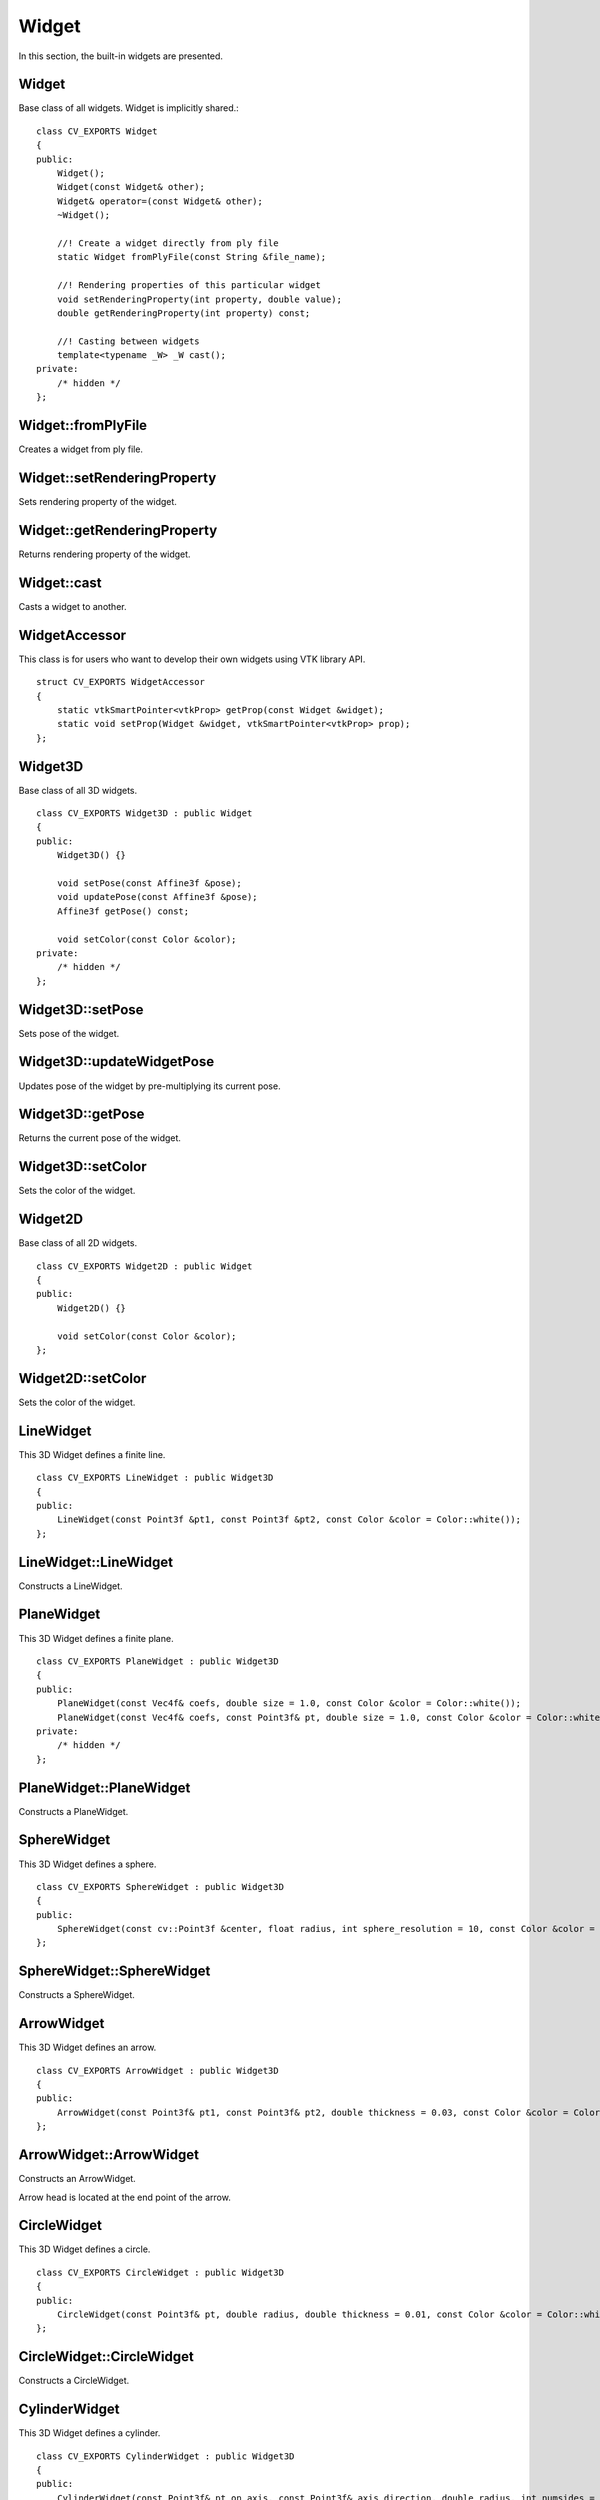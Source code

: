Widget
======
    
.. highlight:: cpp

In this section, the built-in widgets are presented. 

Widget
------
.. ocv:class:: Widget

Base class of all widgets. Widget is implicitly shared.::

    class CV_EXPORTS Widget
    {
    public:
        Widget();
        Widget(const Widget& other);
        Widget& operator=(const Widget& other);
        ~Widget();
        
        //! Create a widget directly from ply file
        static Widget fromPlyFile(const String &file_name);
        
        //! Rendering properties of this particular widget
        void setRenderingProperty(int property, double value);
        double getRenderingProperty(int property) const;

        //! Casting between widgets
        template<typename _W> _W cast();
    private:
        /* hidden */
    };

Widget::fromPlyFile
-------------------
Creates a widget from ply file.

.. ocv:function:: static Widget fromPlyFile(const String &file_name)

    :param file_name: Ply file name.
    
Widget::setRenderingProperty
----------------------------
Sets rendering property of the widget.

.. ocv:function:: void setRenderingProperty(int property, double value)

    :param property: Property that will be modified.
    :param value: The new value of the property.
    
Widget::getRenderingProperty
----------------------------
Returns rendering property of the widget.

.. ocv:function:: double getRenderingProperty(int property) const

    :param property: Property.
    
Widget::cast
------------
Casts a widget to another.

.. ocv:function:: template<typename _W> _W cast()

WidgetAccessor
--------------
.. ocv:class:: WidgetAccessor

This class is for users who want to develop their own widgets using VTK library API. ::

    struct CV_EXPORTS WidgetAccessor
    {
        static vtkSmartPointer<vtkProp> getProp(const Widget &widget);
        static void setProp(Widget &widget, vtkSmartPointer<vtkProp> prop);
    };
    
Widget3D
--------
.. ocv:class:: Widget3D

Base class of all 3D widgets. ::

    class CV_EXPORTS Widget3D : public Widget
    {
    public:
        Widget3D() {}

        void setPose(const Affine3f &pose);
        void updatePose(const Affine3f &pose);
        Affine3f getPose() const;

        void setColor(const Color &color);
    private:
        /* hidden */
    };

Widget3D::setPose
-----------------
Sets pose of the widget.

.. ocv:function:: void setPose(const Affine3f &pose)

    :param pose: The new pose of the widget.
    
Widget3D::updateWidgetPose
--------------------------
Updates pose of the widget by pre-multiplying its current pose.

.. ocv:function:: void updateWidgetPose(const Affine3f &pose)

    :param pose: The pose that the current pose of the widget will be pre-multiplied by.

Widget3D::getPose
-----------------
Returns the current pose of the widget.

.. ocv:function:: Affine3f getWidgetPose() const

Widget3D::setColor
------------------
Sets the color of the widget.

.. ocv:function:: void setColor(const Color &color)

    :param color: Color
    
Widget2D
--------
.. ocv:class:: Widget2D

Base class of all 2D widgets. ::

    class CV_EXPORTS Widget2D : public Widget
    {
    public:
        Widget2D() {}

        void setColor(const Color &color);
    };
    
Widget2D::setColor
------------------
Sets the color of the widget.

.. ocv:function:: void setColor(const Color &color)

    :param color: Color

LineWidget
----------
.. ocv:class:: LineWidget

This 3D Widget defines a finite line. ::

    class CV_EXPORTS LineWidget : public Widget3D
    {
    public:
        LineWidget(const Point3f &pt1, const Point3f &pt2, const Color &color = Color::white());
    };
    
LineWidget::LineWidget
----------------------
Constructs a LineWidget.

.. ocv:function:: LineWidget(const Point3f &pt1, const Point3f &pt2, const Color &color = Color::white())

    :param pt1: Start point of the line.
    :param pt2: End point of the line.
    :param color: Color of the line.
    
PlaneWidget
-----------
.. ocv:class:: PlaneWidget

This 3D Widget defines a finite plane. ::

    class CV_EXPORTS PlaneWidget : public Widget3D
    {
    public:
        PlaneWidget(const Vec4f& coefs, double size = 1.0, const Color &color = Color::white());
        PlaneWidget(const Vec4f& coefs, const Point3f& pt, double size = 1.0, const Color &color = Color::white());
    private:
        /* hidden */
    };
    
PlaneWidget::PlaneWidget
------------------------
Constructs a PlaneWidget.

.. ocv:function:: PlaneWidget(const Vec4f& coefs, double size = 1.0, const Color &color = Color::white())
    
    :param coefs: Plane coefficients as in (A,B,C,D) where Ax + By + Cz + D = 0.
    :param size: Size of the plane.
    :param color: Color of the plane.

.. ocv:function:: PlaneWidget(const Vec4f& coefs, const Point3f& pt, double size = 1.0, const Color &color = Color::white())

    :param coefs: Plane coefficients as in (A,B,C,D) where Ax + By + Cz + D = 0.
    :param pt: Position of the plane.
    :param color: Color of the plane.
    
SphereWidget
------------
.. ocv:class:: SphereWidget

This 3D Widget defines a sphere. ::

    class CV_EXPORTS SphereWidget : public Widget3D
    {
    public:
        SphereWidget(const cv::Point3f &center, float radius, int sphere_resolution = 10, const Color &color = Color::white())
    };

SphereWidget::SphereWidget
--------------------------
Constructs a SphereWidget.

.. ocv:function:: SphereWidget(const cv::Point3f &center, float radius, int sphere_resolution = 10, const Color &color = Color::white())

    :param center: Center of the sphere.
    :param radius: Radius of the sphere.
    :param sphere_resolution: Resolution of the sphere.
    :param color: Color of the sphere.

ArrowWidget
-----------
.. ocv:class:: ArrowWidget

This 3D Widget defines an arrow. ::

    class CV_EXPORTS ArrowWidget : public Widget3D
    {
    public:
        ArrowWidget(const Point3f& pt1, const Point3f& pt2, double thickness = 0.03, const Color &color = Color::white());
    };
    
ArrowWidget::ArrowWidget
------------------------
Constructs an ArrowWidget.

.. ocv:function:: ArrowWidget(const Point3f& pt1, const Point3f& pt2, double thickness = 0.03, const Color &color = Color::white())

    :param pt1: Start point of the arrow.
    :param pt2: End point of the arrow.
    :param thickness: Thickness of the arrow. Thickness of arrow head is also adjusted accordingly.
    :param color: Color of the arrow.
    
Arrow head is located at the end point of the arrow.
    
CircleWidget
------------
.. ocv:class:: CircleWidget

This 3D Widget defines a circle. ::

    class CV_EXPORTS CircleWidget : public Widget3D
    {
    public:
        CircleWidget(const Point3f& pt, double radius, double thickness = 0.01, const Color &color = Color::white());
    };
    
CircleWidget::CircleWidget
--------------------------
Constructs a CircleWidget.

.. ocv:function:: CircleWidget(const Point3f& pt, double radius, double thickness = 0.01, const Color &color = Color::white())

    :param pt: Center of the circle.
    :param radius: Radius of the circle.
    :param thickness: Thickness of the circle.
    :param color: Color of the circle.
    
CylinderWidget
--------------
.. ocv:class:: CylinderWidget

This 3D Widget defines a cylinder. ::

    class CV_EXPORTS CylinderWidget : public Widget3D
    {
    public:
        CylinderWidget(const Point3f& pt_on_axis, const Point3f& axis_direction, double radius, int numsides = 30, const Color &color = Color::white());
    };

CylinderWidget::CylinderWidget
------------------------------
Constructs a CylinderWidget.

.. ocv:function:: CylinderWidget(const Point3f& pt_on_axis, const Point3f& axis_direction, double radius, int numsides = 30, const Color &color = Color::white())

    :param pt_on_axis: A point on the axis of the cylinder.
    :param axis_direction: Direction of the axis of the cylinder.
    :param radius: Radius of the cylinder.
    :param numsides: Resolution of the cylinder.
    :param color: Color of the cylinder.
    
CubeWidget
----------
.. ocv:class:: CubeWidget

This 3D Widget defines a cube. ::

    class CV_EXPORTS CubeWidget : public Widget3D
    {
    public:
        CubeWidget(const Point3f& pt_min, const Point3f& pt_max, bool wire_frame = true, const Color &color = Color::white());
    };
    
CubeWidget::CubeWidget
----------------------
Constructs a CudeWidget.

.. ocv:function:: CubeWidget(const Point3f& pt_min, const Point3f& pt_max, bool wire_frame = true, const Color &color = Color::white())

    :param pt_min: Specifies minimum point of the bounding box.
    :param pt_max: Specifies maximum point of the bounding box.
    :param wire_frame: If true, cube is represented as wireframe.
    :param color: Color of the cube.
    
CoordinateSystemWidget
----------------------
.. ocv:class:: CoordinateSystemWidget

This 3D Widget represents a coordinate system. ::

    class CV_EXPORTS CoordinateSystemWidget : public Widget3D
    {
    public:
        CoordinateSystemWidget(double scale = 1.0);
    };
    
CoordinateSystemWidget::CoordinateSystemWidget
----------------------------------------------
Constructs a CoordinateSystemWidget.

.. ocv:function:: CoordinateSystemWidget(double scale = 1.0)

    :param scale: Determines the size of the axes.
    
PolyLineWidget
--------------
.. ocv:class:: PolyLineWidget

This 3D Widget defines a poly line. ::

    class CV_EXPORTS PolyLineWidget : public Widget3D
    {
    public:
        PolyLineWidget(InputArray points, const Color &color = Color::white());

    private:
        /* hidden */
    };

PolyLineWidget::PolyLineWidget
------------------------------
Constructs a PolyLineWidget.

.. ocv:function:: PolyLineWidget(InputArray points, const Color &color = Color::white())
    
    :param points: Point set.
    :param color: Color of the poly line.
    
GridWidget
----------
.. ocv:class:: GridWidget

This 3D Widget defines a grid. ::

    class CV_EXPORTS GridWidget : public Widget3D
    {
    public:
        //! Creates grid at the origin
        GridWidget(const Vec2i &dimensions, const Vec2d &spacing, const Color &color = Color::white());
        //! Creates grid based on the plane equation
        GridWidget(const Vec4f &coeffs, const Vec2i &dimensions, const Vec2d &spacing, const Color &color = Color::white());
    private:
        /* hidden */
    };
    
GridWidget::GridWidget
----------------------
Constructs a GridWidget.

.. ocv:function:: GridWidget(const Vec2i &dimensions, const Vec2d &spacing, const Color &color = Color::white())

    :param dimensions: Number of columns and rows, respectively.
    :param spacing: Size of each column and row, respectively.
    :param color: Color of the grid.
    
.. ocv:function:  GridWidget(const Vec4f &coeffs, const Vec2i &dimensions, const Vec2d &spacing, const Color &color = Color::white())
    
    :param coeffs: Plane coefficients as in (A,B,C,D) where Ax + By + Cz + D = 0.
    :param dimensions: Number of columns and rows, respectively.
    :param spacing: Size of each column and row, respectively.
    :param color: Color of the grid.
    
Text3DWidget
------------
.. ocv:class:: Text3DWidget

This 3D Widget represents 3D text. The text always faces the camera. ::

    class CV_EXPORTS Text3DWidget : public Widget3D
    {
    public:
        Text3DWidget(const String &text, const Point3f &position, double text_scale = 1.0, const Color &color = Color::white());

        void setText(const String &text);
        String getText() const;
    };
    
Text3DWidget::Text3DWidget
--------------------------
Constructs a Text3DWidget.

.. ocv:function:: Text3DWidget(const String &text, const Point3f &position, double text_scale = 1.0, const Color &color = Color::white())

    :param text: Text content of the widget.
    :param position: Position of the text.
    :param text_scale: Size of the text.
    :param color: Color of the text.
    
Text3DWidget::setText
---------------------
Sets the text content of the widget.

.. ocv:function:: void setText(const String &text)

    :param text: Text content of the widget.

Text3DWidget::getText
---------------------
Returns the current text content of the widget.

.. ocv:function:: String getText() const

TextWidget
----------
.. ocv:class:: TextWidget

This 2D Widget represents text overlay. ::

    class CV_EXPORTS TextWidget : public Widget2D
    {
    public:
        TextWidget(const String &text, const Point2i &pos, int font_size = 10, const Color &color = Color::white());

        void setText(const String &text);
        String getText() const;
    };
    
TextWidget::TextWidget
----------------------
Constructs a TextWidget.

.. ocv:function:: TextWidget(const String &text, const Point2i &pos, int font_size = 10, const Color &color = Color::white())

    :param text: Text content of the widget.
    :param pos: Position of the text.
    :param font_size: Font size.
    :param color: Color of the text.
    
TextWidget::setText
---------------------
Sets the text content of the widget.

.. ocv:function:: void setText(const String &text)

    :param text: Text content of the widget.

TextWidget::getText
---------------------
Returns the current text content of the widget.

.. ocv:function:: String getText() const

ImageOverlayWidget
------------------
.. ocv:class:: ImageOverlayWidget

This 2D Widget represents an image overlay. ::

    class CV_EXPORTS ImageOverlayWidget : public Widget2D
    {
    public:
        ImageOverlayWidget(const Mat &image, const Rect &rect);
        
        void setImage(const Mat &image);
    };
    
ImageOverlayWidget::ImageOverlayWidget
--------------------------------------
Constructs a ImageOverlayWidget.

.. ocv:function:: ImageOverlayWidget(const Mat &image, const Rect &rect)

    :param image: BGR or Gray-Scale image.
    :param rect: Image is scaled and positioned based on rect.
    
ImageOverlayWidget::setImage
----------------------------
Sets the image content of the widget.

.. ocv:function:: void setImage(const Mat &image)

    :param image: BGR or Gray-Scale image.
    
Image3DWidget
-------------
.. ocv:class:: Image3DWidget

This 3D Widget represents 3D image. ::

    class CV_EXPORTS Image3DWidget : public Widget3D
    {
    public:
        //! Creates 3D image at the origin
        Image3DWidget(const Mat &image, const Size &size);
        //! Creates 3D image at a given position, pointing in the direction of the normal, and having the up_vector orientation
        Image3DWidget(const Vec3f &position, const Vec3f &normal, const Vec3f &up_vector, const Mat &image, const Size &size);
        
        void setImage(const Mat &image);
    };

Image3DWidget::Image3DWidget
----------------------------
Constructs a Image3DWidget.

.. ocv:function:: Image3DWidget(const Mat &image, const Size &size)
    
    :param image: BGR or Gray-Scale image.
    :param size: Size of the image.
    
.. ocv:function:: Image3DWidget(const Vec3f &position, const Vec3f &normal, const Vec3f &up_vector, const Mat &image, const Size &size)

    :param position: Position of the image.
    :param normal: Normal of the plane that represents the image.
    :param up_vector: Determines orientation of the image.
    :param image: BGR or Gray-Scale image.
    :param size: Size of the image.
    
Image3DWidget::setImage
-----------------------
Sets the image content of the widget.

.. ocv:function:: void setImage(const Mat &image)

    :param image: BGR or Gray-Scale image.
    
CameraPositionWidget
--------------------
.. ocv:class:: CameraPositionWidget

This 3D Widget represents camera position. ::

    class CV_EXPORTS CameraPositionWidget : public Widget3D
    {
    public:
        //! Creates camera coordinate frame (axes) at the origin
        CameraPositionWidget(double scale = 1.0);
        //! Creates frustum based on the intrinsic marix K at the origin
        CameraPositionWidget(const Matx33f &K, double scale = 1.0, const Color &color = Color::white());
        //! Creates frustum based on the field of view at the origin
        CameraPositionWidget(const Vec2f &fov, double scale = 1.0, const Color &color = Color::white());
        //! Creates frustum and display given image at the far plane
        CameraPositionWidget(const Matx33f &K, const Mat &img, double scale = 1.0, const Color &color = Color::white());
    };
    
CameraPositionWidget::CameraPositionWidget
------------------------------------------
Constructs a CameraPositionWidget.

.. ocv:function:: CameraPositionWidget(double scale = 1.0)

    Creates camera coordinate frame at the origin.
    
.. ocv:function:: CameraPositionWidget(const Matx33f &K, double scale = 1.0, const Color &color = Color::white())

    :param K: Intrinsic matrix of the camera.
    :param scale: Scale of the frustum.
    :param color: Color of the frustum.
    
    Creates viewing frustum of the camera based on its intrinsic matrix K.
    
.. ocv:function:: CameraPositionWidget(const Vec2f &fov, double scale = 1.0, const Color &color = Color::white())

    :param fov: Field of view of the camera (horizontal, vertical).
    :param scale: Scale of the frustum.
    :param color: Color of the frustum.
    
    Creates viewing frustum of the camera based on its field of view fov.

.. ocv:function:: CameraPositionWidget(const Matx33f &K, const Mat &img, double scale = 1.0, const Color &color = Color::white())

    :param K: Intrinsic matrix of the camera.
    :param img: BGR or Gray-Scale image that is going to be displayed at the far plane of the frustum.
    :param scale: Scale of the frustum and image.
    :param color: Color of the frustum.
    
    Creates viewing frustum of the camera based on its intrinsic matrix K, and displays image on the far end plane.
    
TrajectoryWidget
----------------
.. ocv:class:: TrajectoryWidget

This 3D Widget represents a trajectory. ::

    class CV_EXPORTS TrajectoryWidget : public Widget3D
    {
    public:
        enum {DISPLAY_FRAMES = 1, DISPLAY_PATH = 2};
        
        //! Displays trajectory of the given path either by coordinate frames or polyline
        TrajectoryWidget(const std::vector<Affine3f> &path, int display_mode = TrajectoryWidget::DISPLAY_PATH, const Color &color = Color::white(), double scale = 1.0);
        //! Displays trajectory of the given path by frustums
        TrajectoryWidget(const std::vector<Affine3f> &path, const Matx33f &K, double scale = 1.0, const Color &color = Color::white());
        //! Displays trajectory of the given path by frustums
        TrajectoryWidget(const std::vector<Affine3f> &path, const Vec2f &fov, double scale = 1.0, const Color &color = Color::white());
        
    private:
        /* hidden */
    };
    
TrajectoryWidget::TrajectoryWidget
----------------------------------
Constructs a TrajectoryWidget.

.. ocv:function:: TrajectoryWidget(const std::vector<Affine3f> &path, int display_mode = TrajectoryWidget::DISPLAY_PATH, const Color &color = Color::white(), double scale = 1.0)

    :param path: List of poses on a trajectory.
    :param display_mode: Display mode. This can be DISPLAY_PATH, DISPLAY_FRAMES, DISPLAY_PATH & DISPLAY_FRAMES.
    :param color: Color of the polyline that represents path. Frames are not affected.
    :param scale: Scale of the frames. Polyline is not affected.
    
    Displays trajectory of the given path as follows:
    
    * DISPLAY_PATH : Displays a poly line that represents the path.
    * DISPLAY_FRAMES : Displays coordinate frames at each pose.
    * DISPLAY_PATH & DISPLAY_FRAMES : Displays both poly line and coordinate frames.
    
.. ocv:function:: TrajectoryWidget(const std::vector<Affine3f> &path, const Matx33f &K, double scale = 1.0, const Color &color = Color::white())

    :param path: List of poses on a trajectory.
    :param K: Intrinsic matrix of the camera.
    :param scale: Scale of the frustums.
    :param color: Color of the frustums.
    
    Displays frustums at each pose of the trajectory.
    
.. ocv:function:: TrajectoryWidget(const std::vector<Affine3f> &path, const Vec2f &fov, double scale = 1.0, const Color &color = Color::white())

    :param path: List of poses on a trajectory.
    :param fov: Field of view of the camera (horizontal, vertical).
    :param scale: Scale of the frustums.
    :param color: Color of the frustums.
    
    Displays frustums at each pose of the trajectory.

SpheresTrajectoryWidget
-----------------------
.. ocv:class:: SpheresTrajectoryWidget

This 3D Widget represents a trajectory using spheres and lines, where spheres represent the positions of the camera, and lines
represent the direction from previous position to the current. ::

    class CV_EXPORTS SpheresTrajectoryWidget : public Widget3D
    {
    public:
        SpheresTrajectoryWidget(const std::vector<Affine3f> &path, float line_length = 0.05f, 
                    double init_sphere_radius = 0.021, sphere_radius = 0.007, 
                    Color &line_color = Color::white(), const Color &sphere_color = Color::white());
    };
    
SpheresTrajectoryWidget::SpheresTrajectoryWidget
------------------------------------------------
Constructs a SpheresTrajectoryWidget.

.. ocv:function:: SpheresTrajectoryWidget(const std::vector<Affine3f> &path, float line_length = 0.05f, double init_sphere_radius = 0.021, double sphere_radius = 0.007, const Color &line_color = Color::white(), const Color &sphere_color = Color::white())
    
    :param path: List of poses on a trajectory.
    :param line_length: Length of the lines.
    :param init_sphere_radius: Radius of the first sphere which represents the initial position of the camera.
    :param sphere_radius: Radius of the rest of the spheres.
    :param line_color: Color of the lines.
    :param sphere_color: Color of the spheres.
    
CloudWidget
-----------
.. ocv:class:: CloudWidget

This 3D Widget defines a point cloud. ::

    class CV_EXPORTS CloudWidget : public Widget3D
    {
    public:
        //! Each point in cloud is mapped to a color in colors
        CloudWidget(InputArray cloud, InputArray colors);
        //! All points in cloud have the same color
        CloudWidget(InputArray cloud, const Color &color = Color::white());

    private:
        /* hidden */
    };
    
CloudWidget::CloudWidget
------------------------
Constructs a CloudWidget.

.. ocv:function:: CloudWidget(InputArray cloud, InputArray colors)

    :param cloud: Point set which can be of type: CV_32FC3, CV_32FC4, CV_64FC3, CV_64FC4.
    :param colors: Set of colors. It has to be of the same size with cloud.
    
    Points in the cloud belong to mask when they are set to (NaN, NaN, NaN). 

.. ocv:function:: CloudWidget(InputArray cloud, const Color &color = Color::white())
    
    :param cloud: Point set which can be of type: CV_32FC3, CV_32FC4, CV_64FC3, CV_64FC4.
    :param color: A single color for the whole cloud.

    Points in the cloud belong to mask when they are set to (NaN, NaN, NaN). 

CloudCollectionWidget
---------------------
.. ocv:class:: CloudCollectionWidget

This 3D Widget defines a collection of clouds. ::

    class CV_EXPORTS CloudCollectionWidget : public Widget3D
    {
    public:
        CloudCollectionWidget();
        
        //! Each point in cloud is mapped to a color in colors
        void addCloud(InputArray cloud, InputArray colors, const Affine3f &pose = Affine3f::Identity());
        //! All points in cloud have the same color
        void addCloud(InputArray cloud, const Color &color = Color::white(), Affine3f &pose = Affine3f::Identity());
        
    private:
        /* hidden */
    };
    
CloudCollectionWidget::CloudCollectionWidget
--------------------------------------------
Constructs a CloudCollectionWidget.

.. ocv:function:: CloudCollectionWidget()

CloudCollectionWidget::addCloud
-------------------------------
Adds a cloud to the collection.

.. ocv:function:: void addCloud(InputArray cloud, InputArray colors, const Affine3f &pose = Affine3f::Identity())

    :param cloud: Point set which can be of type: CV_32FC3, CV_32FC4, CV_64FC3, CV_64FC4.
    :param colors: Set of colors. It has to be of the same size with cloud.
    :param pose: Pose of the cloud.
    
    Points in the cloud belong to mask when they are set to (NaN, NaN, NaN). 
    
.. ocv:function:: void addCloud(InputArray cloud, const Color &color = Color::white(), const Affine3f &pose = Affine3f::Identity())

    :param cloud: Point set which can be of type: CV_32FC3, CV_32FC4, CV_64FC3, CV_64FC4.
    :param colors: A single color for the whole cloud.
    :param pose: Pose of the cloud.
    
    Points in the cloud belong to mask when they are set to (NaN, NaN, NaN). 
    
CloudNormalsWidget
------------------
.. ocv:class:: CloudNormalsWidget

This 3D Widget represents normals of a point cloud. ::

    class CV_EXPORTS CloudNormalsWidget : public Widget3D
    {
    public:
        CloudNormalsWidget(InputArray cloud, InputArray normals, int level = 100, float scale = 0.02f, const Color &color = Color::white());

    private:
        /* hidden */
    };
    
CloudNormalsWidget::CloudNormalsWidget
--------------------------------------
Constructs a CloudNormalsWidget.

.. ocv:function:: CloudNormalsWidget(InputArray cloud, InputArray normals, int level = 100, float scale = 0.02f, const Color &color = Color::white())
    
    :param cloud: Point set which can be of type: CV_32FC3, CV_32FC4, CV_64FC3, CV_64FC4.
    :param normals: A set of normals that has to be of same type with cloud.
    :param level: Display only every levelth normal.
    :param scale: Scale of the arrows that represent normals.
    :param color: Color of the arrows that represent normals.
    
MeshWidget
----------
.. ocv:class:: MeshWidget

This 3D Widget defines a mesh. ::
    
    class CV_EXPORTS MeshWidget : public Widget3D
    {
    public:
        MeshWidget(const Mesh3d &mesh);
        
    private:
        /* hidden */
    };
    
MeshWidget::MeshWidget
----------------------
Constructs a MeshWidget.

.. ocv:function:: MeshWidget(const Mesh3d &mesh)

    :param mesh: Mesh object that will be displayed.




